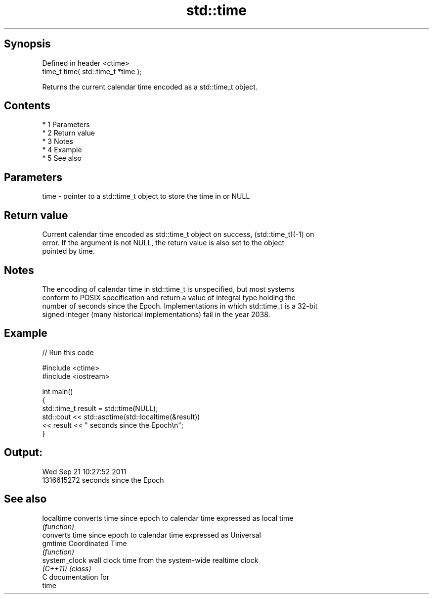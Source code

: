 .TH std::time 3 "Apr 19 2014" "1.0.0" "C++ Standard Libary"
.SH Synopsis
   Defined in header <ctime>
   time_t time( std::time_t *time );

   Returns the current calendar time encoded as a std::time_t object.

.SH Contents

     * 1 Parameters
     * 2 Return value
     * 3 Notes
     * 4 Example
     * 5 See also

.SH Parameters

   time - pointer to a std::time_t object to store the time in or NULL

.SH Return value

   Current calendar time encoded as std::time_t object on success, (std::time_t)(-1) on
   error. If the argument is not NULL, the return value is also set to the object
   pointed by time.

.SH Notes

   The encoding of calendar time in std::time_t is unspecified, but most systems
   conform to POSIX specification and return a value of integral type holding the
   number of seconds since the Epoch. Implementations in which std::time_t is a 32-bit
   signed integer (many historical implementations) fail in the year 2038.

.SH Example

   
// Run this code

 #include <ctime>
 #include <iostream>

 int main()
 {
     std::time_t result = std::time(NULL);
     std::cout << std::asctime(std::localtime(&result))
               << result << " seconds since the Epoch\\n";
 }

.SH Output:

 Wed Sep 21 10:27:52 2011
 1316615272 seconds since the Epoch

.SH See also

   localtime    converts time since epoch to calendar time expressed as local time
                \fI(function)\fP
                converts time since epoch to calendar time expressed as Universal
   gmtime       Coordinated Time
                \fI(function)\fP
   system_clock wall clock time from the system-wide realtime clock
   \fI(C++11)\fP      \fI(class)\fP
   C documentation for
   time
